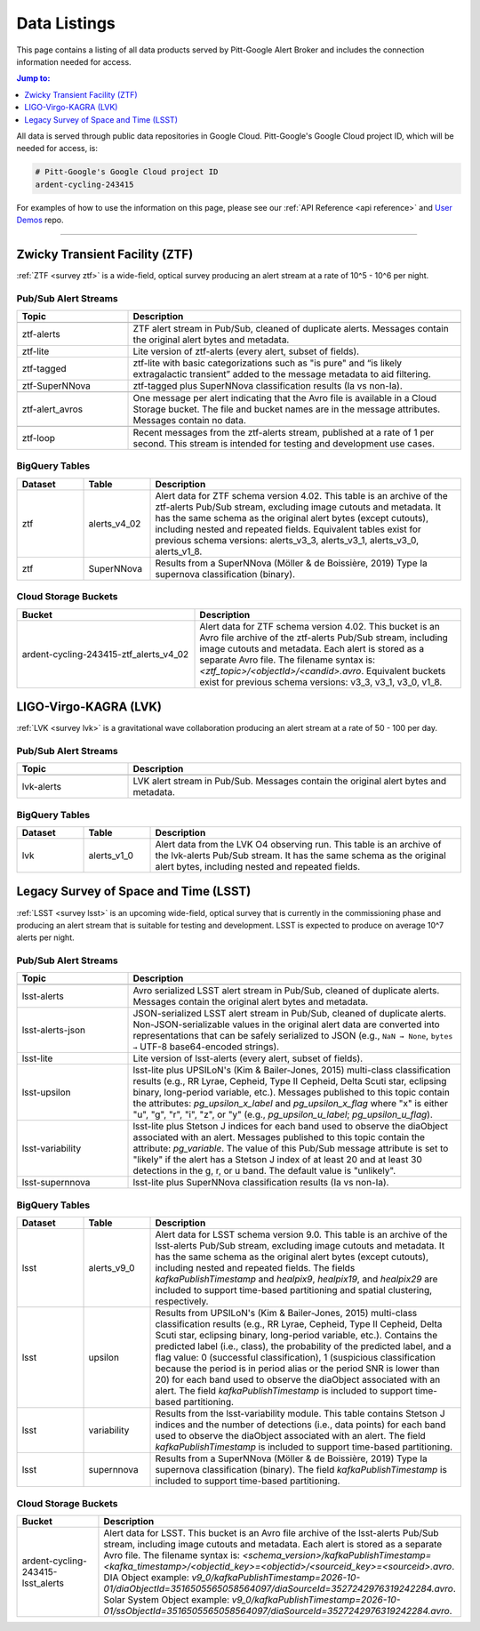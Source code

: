 .. _listings:

Data Listings
=============

This page contains a listing of all data products served by Pitt-Google Alert Broker and includes the connection information needed for access.

.. contents:: Jump to:
    :depth: 1
    :local:

All data is served through public data repositories in Google Cloud.
Pitt-Google's Google Cloud project ID, which will be needed for access, is:

.. code-block::

    # Pitt-Google's Google Cloud project ID
    ardent-cycling-243415

For examples of how to use the information on this page, please see our :ref:`API Reference <api reference>` and `User Demos <https://github.com/mwvgroup/pittgoogle-user-demos/>`__ repo.

-------------------------

..
    Tables below use ':class: tight-table' so that longer blocks of text will wrap
    instead of rendering as a single line per row with a horizontal scroll bar.
    The class is defined in docs/source/_static/css/custom.css.

.. _data ztf:

Zwicky Transient Facility (ZTF)
-------------------------------

:ref:`ZTF <survey ztf>` is a wide-field, optical survey producing an alert stream at a rate of 10^5 - 10^6 per night.

Pub/Sub Alert Streams
^^^^^^^^^^^^^^^^^^^^^

.. list-table::
    :class: tight-table
    :widths: 25 75
    :header-rows: 1

    * - Topic
      - Description

    * - .. centered:: *Data Streams*
      -

    * - ztf-alerts
      - ZTF alert stream in Pub/Sub, cleaned of duplicate alerts.
        Messages contain the original alert bytes and metadata.

    * - ztf-lite
      - Lite version of ztf-alerts (every alert, subset of fields).

    * - ztf-tagged
      - ztf-lite with basic categorizations such as "is pure" and “is likely extragalactic
        transient” added to the message metadata to aid filtering.

    * - ztf-SuperNNova
      - ztf-tagged plus SuperNNova classification results (Ia vs non-Ia).

    * - .. centered:: *Notification Streams*
      -

    * - ztf-alert_avros
      - One message per alert indicating that the Avro file is available in a Cloud Storage bucket.
        The file and bucket names are in the message attributes. Messages contain no data.

    * - .. centered:: *Testing Stream*
      -

    * - ztf-loop
      - Recent messages from the ztf-alerts stream, published at a rate of 1 per second.
        This stream is intended for testing and development use cases.

BigQuery Tables
^^^^^^^^^^^^^^^

.. list-table::
    :class: tight-table
    :widths: 15 15 70
    :header-rows: 1

    * - Dataset
      - Table
      - Description

    * - ztf
      - alerts_v4_02
      - Alert data for ZTF schema version 4.02. This table is an archive of the ztf-alerts Pub/Sub stream,
        excluding image cutouts and metadata.
        It has the same schema as the original alert bytes (except cutouts), including nested and repeated fields.
        Equivalent tables exist for previous schema versions: alerts_v3_3,  alerts_v3_1,  alerts_v3_0,  alerts_v1_8.

    * - ztf
      - SuperNNova
      - Results from a SuperNNova (Möller \& de Boissière, 2019)
        Type Ia supernova classification (binary).

Cloud Storage Buckets
^^^^^^^^^^^^^^^^^^^^^

.. list-table::
    :class: tight-table
    :widths: 40 60
    :header-rows: 1

    * - Bucket
      - Description

    * - ardent-cycling-243415-ztf_alerts_v4_02
      - Alert data for ZTF schema version 4.02. This bucket is an Avro file archive of the ztf-alerts Pub/Sub stream,
        including image cutouts and metadata. Each alert is stored as a separate Avro file.
        The filename syntax is: `<ztf_topic>/<objectId>/<candid>.avro`.
        Equivalent buckets exist for previous schema versions: v3_3,  v3_1,  v3_0,  v1_8.

.. _data lvk:

LIGO-Virgo-KAGRA (LVK)
-------------------------------

:ref:`LVK <survey lvk>` is a gravitational wave collaboration producing an alert stream at a rate of 50 - 100 per day.

Pub/Sub Alert Streams
^^^^^^^^^^^^^^^^^^^^^

.. list-table::
    :class: tight-table
    :widths: 25 75
    :header-rows: 1

    * - Topic
      - Description

    * - .. centered:: *Data Streams*
      -

    * - lvk-alerts
      - LVK alert stream in Pub/Sub.
        Messages contain the original alert bytes and metadata.

BigQuery Tables
^^^^^^^^^^^^^^^

.. list-table::
    :class: tight-table
    :widths: 15 15 70
    :header-rows: 1

    * - Dataset
      - Table
      - Description

    * - lvk
      - alerts_v1_0
      - Alert data from the LVK O4 observing run. This table is an archive of the lvk-alerts Pub/Sub stream.
        It has the same schema as the original alert bytes, including nested and repeated fields.

.. _data lsst:

Legacy Survey of Space and Time (LSST)
--------------------------------------

:ref:`LSST <survey lsst>` is an upcoming wide-field, optical survey that is currently in the commissioning phase and
producing an alert stream that is suitable for testing and development. LSST is expected to produce on average 10^7
alerts per night.

Pub/Sub Alert Streams
^^^^^^^^^^^^^^^^^^^^^

.. list-table::
    :class: tight-table
    :widths: 25 75
    :header-rows: 1

    * - Topic
      - Description

    * - .. centered:: *Data Streams*
      -

    * - lsst-alerts
      - Avro serialized LSST alert stream in Pub/Sub, cleaned of duplicate alerts.
        Messages contain the original alert bytes and metadata.

    * - lsst-alerts-json
      - JSON-serialized LSST alert stream in Pub/Sub, cleaned of duplicate alerts. Non-JSON-serializable values in the
        original alert data are converted into representations that can be safely serialized to JSON (e.g., ``NaN →
        None``, ``bytes →`` UTF-8 base64-encoded strings).

    * - lsst-lite
      - Lite version of lsst-alerts (every alert, subset of fields).

    * - lsst-upsilon
      - lsst-lite plus UPSILoN's (Kim \& Bailer-Jones, 2015) multi-class classification results (e.g., RR Lyrae,
        Cepheid, Type II Cepheid, Delta Scuti star, eclipsing binary, long-period variable, etc.). Messages
        published to this topic contain the attributes: `pg_upsilon_x_label` and `pg_upsilon_x_flag` where "x" is
        either "u", "g", "r", "i", "z", or "y" (e.g., `pg_upsilon_u_label`; `pg_upsilon_u_flag`).

    * - lsst-variability
      - lsst-lite plus Stetson J indices for each band used to observe the diaObject associated with an alert.
        Messages published to this topic contain the attribute: `pg_variable`. The value of this Pub/Sub message
        attribute is set to "likely" if the alert has a Stetson J index of at least 20 and at least 30 detections in
        the g, r, or u band. The default value is "unlikely".

    * - lsst-supernnova
      - lsst-lite plus SuperNNova classification results (Ia vs non-Ia).

BigQuery Tables
^^^^^^^^^^^^^^^

.. list-table::
    :class: tight-table
    :widths: 15 15 70
    :header-rows: 1

    * - Dataset
      - Table
      - Description

    * - lsst
      - alerts_v9_0
      - Alert data for LSST schema version 9.0. This table is an archive of the lsst-alerts Pub/Sub stream,
        excluding image cutouts and metadata. It has the same schema as the original alert bytes (except cutouts),
        including nested and repeated fields. The fields `kafkaPublishTimestamp` and `healpix9`, `healpix19`, and
        `healpix29` are included to support time-based partitioning and spatial clustering, respectively.

    * - lsst
      - upsilon
      - Results from UPSILoN's (Kim \& Bailer-Jones, 2015) multi-class classification results (e.g., RR Lyrae,
        Cepheid, Type II Cepheid, Delta Scuti star, eclipsing binary, long-period variable, etc.). Contains
        the predicted label (i.e., class), the probability of the predicted label, and a flag value: 0
        (successful classification), 1 (suspicious classification because the period is in period alias or the period
        SNR is lower than 20) for each band used to observe the diaObject associated with an alert. The field
        `kafkaPublishTimestamp` is included to support time-based partitioning.

    * - lsst
      - variability
      - Results from the lsst-variability module. This table contains Stetson J indices and the number of detections (i.e.,
        data points) for each band used to observe the diaObject associated with an alert. The field
        `kafkaPublishTimestamp` is included to support time-based partitioning.

    * - lsst
      - supernnova
      - Results from a SuperNNova (Möller \& de Boissière, 2019) Type Ia supernova classification (binary). The field
        `kafkaPublishTimestamp` is included to support time-based partitioning.

Cloud Storage Buckets
^^^^^^^^^^^^^^^^^^^^^

.. list-table::
    :class: tight-table
    :widths: 40 60
    :header-rows: 1

    * - Bucket
      - Description

    * - ardent-cycling-243415-lsst_alerts
      - Alert data for LSST. This bucket is an Avro file archive of the lsst-alerts Pub/Sub stream,
        including image cutouts and metadata. Each alert is stored as a separate Avro file.
        The filename syntax is: `<schema_version>/kafkaPublishTimestamp=<kafka_timestamp>/<objectid_key>=<objectid>/<sourceid_key>=<sourceid>.avro`.
        DIA Object example: `v9_0/kafkaPublishTimestamp=2026-10-01/diaObjectId=3516505565058564097/diaSourceId=3527242976319242284.avro`.
        Solar System Object example: `v9_0/kafkaPublishTimestamp=2026-10-01/ssObjectId=3516505565058564097/diaSourceId=3527242976319242284.avro`.
